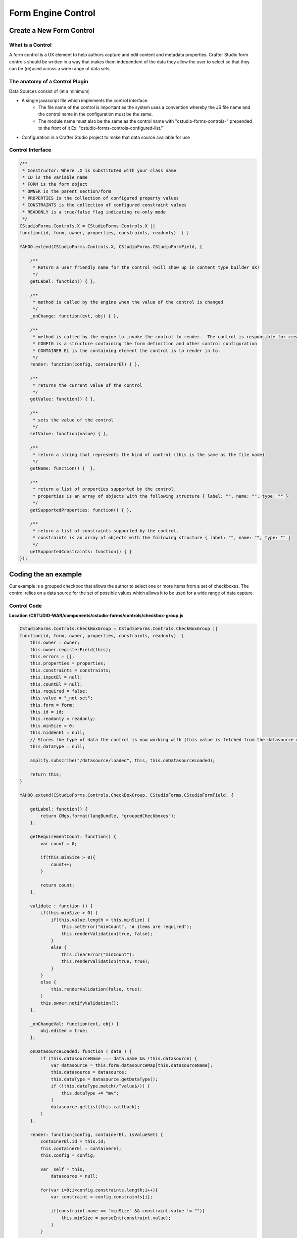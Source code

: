 ===================
Form Engine Control
===================

-------------------------
Create a New Form Control
-------------------------

^^^^^^^^^^^^^^^^^
What is a Control
^^^^^^^^^^^^^^^^^

A form control is a UX element to help authors capture and edit content and metadata properties.
Crafter Studio form controls should be written in a way that makes them independent of the data they allow the user to select so that they can be (re)used across a wide range of data sets.

^^^^^^^^^^^^^^^^^^^^^^^^^^^^^^^
The anatomy of a Control Plugin
^^^^^^^^^^^^^^^^^^^^^^^^^^^^^^^

Data Sources consist of (at a minimum)

* A single javascript file which implements the control interface.
	* The file name of the control is important as the system uses a convention whereby the JS file name and the control name in the configuration must be the same.
	* The module name must also be the same as the control name with "cstudio-forms-controls-" prepended to the front of it Ex: "cstudio-forms-controls-configured-list."
* Configuration in a Crafter Studio project to make that data source available for use

^^^^^^^^^^^^^^^^^
Control Interface
^^^^^^^^^^^^^^^^^

.. code-block:: xml

	/** 
	 * Constructor: Where .X is substituted with your class name
	 * ID is the variable name
	 * FORM is the form object
	 * OWNER is the parent section/form
	 * PROPERTIES is the collection of configured property values
	 * CONSTRAINTS is the collection of configured constraint values
	 * READONLY is a true/false flag indicating re-only mode
	 */
	CStudioForms.Controls.X = CStudioForms.Controls.X ||  
	function(id, form, owner, properties, constraints, readonly)  { }

	YAHOO.extend(CStudioForms.Controls.X, CStudioForms.CStudioFormField, {

	    /**
	     * Return a user friendly name for the control (will show up in content type builder UX)
	     */
	    getLabel: function() { },

	    /**
	     * method is called by the engine when the value of the control is changed
	     */
	    _onChange: function(evt, obj) { },
	 
	    /**
	     * method is called by the engine to invoke the control to render.  The control is responsible for creating and managing its own HTML.
	     * CONFIG is a structure containing the form definition and other control configuration
	     * CONTAINER EL is the containing element the control is to render in to.
	     */
	    render: function(config, containerEl) { },

	    /**
	     * returns the current value of the control
	     */
	    getValue: function() { },

	    /**
	     * sets the value of the control
	     */	  
	    setValue: function(value) { },

	    /**
	     * return a string that represents the kind of control (this is the same as the file name)
	     */
	    getName: function() {  },
		
	    /**
	     * return a list of properties supported by the control.
	     * properties is an array of objects with the following structure { label: "", name: "", type: "" }
	     */    
	    getSupportedProperties: function() { },

	    /**
	     * return a list of constraints supported by the control.
	     * constraints is an array of objects with the following structure { label: "", name: "", type: "" }
	     */    
	    getSupportedConstraints: function() { }
	});

----------------------
Coding the an example
----------------------

Our example is a grouped checkbox that allows the author to select one or more items from a set of checkboxes. The control relies on a data source for the set of possible values which allows it to be used for a wide range of data capture.

^^^^^^^^^^^^
Control Code
^^^^^^^^^^^^

**Location /CSTUDIO-WAR/components/cstudio-forms/controls/checkbox-group.js**

.. code-block:: xml

	CStudioForms.Controls.CheckBoxGroup = CStudioForms.Controls.CheckBoxGroup ||
	function(id, form, owner, properties, constraints, readonly)  {
	    this.owner = owner;
	    this.owner.registerField(this);
	    this.errors = [];
	    this.properties = properties;
	    this.constraints = constraints;
	    this.inputEl = null;
	    this.countEl = null;
	    this.required = false;
	    this.value = "_not-set";
	    this.form = form;
	    this.id = id;
	    this.readonly = readonly;
	    this.minSize = 0;
	    this.hiddenEl = null;
	    // Stores the type of data the control is now working with (this value is fetched from the datasource controller)
	    this.dataType = null;

	    amplify.subscribe("/datasource/loaded", this, this.onDatasourceLoaded);

	    return this;
	}

	YAHOO.extend(CStudioForms.Controls.CheckBoxGroup, CStudioForms.CStudioFormField, {

	    getLabel: function() {
	        return CMgs.format(langBundle, "groupedCheckboxes");
	    },

	    getRequirementCount: function() {
	        var count = 0;

	        if(this.minSize > 0){
	            count++;
	        }

	        return count;
	    },

	    validate : function () {
	        if(this.minSize > 0) {
	            if(this.value.length < this.minSize) {
	                this.setError("minCount", "# items are required");
	                this.renderValidation(true, false);
	            }
	            else {
	                this.clearError("minCount");
	                this.renderValidation(true, true);
	            }
	        }
	        else {
	            this.renderValidation(false, true);
	        }
	        this.owner.notifyValidation();
	    },

	    _onChangeVal: function(evt, obj) {
	        obj.edited = true;
	    },

	    onDatasourceLoaded: function ( data ) {
	        if (this.datasourceName === data.name && !this.datasource) {
	            var datasource = this.form.datasourceMap[this.datasourceName];
	            this.datasource = datasource;
	            this.dataType = datasource.getDataType();
	            if (!this.dataType.match(/^value$/)) {
	                this.dataType += "mv";
	            }
	            datasource.getList(this.callback);
	        }
	    },

	    render: function(config, containerEl, isValueSet) {
	        containerEl.id = this.id;
	        this.containerEl = containerEl;
	        this.config = config;

	        var _self = this,
	            datasource = null;

	        for(var i=0;i<config.constraints.length;i++){
	            var constraint = config.constraints[i];

	            if(constraint.name == "minSize" && constraint.value != ""){
	                this.minSize = parseInt(constraint.value);
	            }
	        }

	        for(var i=0; i<config.properties.length; i++) {
	            var prop = config.properties[i];

	            if(prop.name == "datasource") {
	                if(prop.value && prop.value != "") {
	                    this.datasourceName = (Array.isArray(prop.value)) ? prop.value[0] : prop.value;
	                    this.datasourceName = this.datasourceName.replace("[\"","").replace("\"]","");
	                }
	            }

	            if(prop.name == "selectAll" && prop.value == "true"){
	                this.selectAll = true;
	            }

	            if(prop.name == "readonly" && prop.value == "true"){
	                this.readonly = true;
	            }
	        }

	        if(this.value === "_not-set" || this.value === "") {
	            this.value = [];
	        }

	        var cb = {
	            success: function(list) {
	                var keyValueList = list,

	                // setValue will provide an array with the values that were checked last time the form was saved (datasource A).
	                // If someone decides to tie this control to a different datasource (datasource B): none, some or all of values
	                // from datasource A may be present in datasource B. If there were values checked in datasource A and they are
	                // also found in datasource B, then they will remain checked. However, if there were values checked in
	                // datasource A that are no longer found in datasource B, these need to be removed from the control's value.
	                    newValue = [],
	                    rowEl, textEl, inputEl;

	                containerEl.innerHTML = "";
	                var titleEl = document.createElement("span");

	                YAHOO.util.Dom.addClass(titleEl, 'cstudio-form-field-title');
	                titleEl.innerHTML = config.title;

	                var controlWidgetContainerEl = document.createElement("div");
	                YAHOO.util.Dom.addClass(controlWidgetContainerEl, 'cstudio-form-control-input-container');

	                var validEl = document.createElement("span");
	                YAHOO.util.Dom.addClass(validEl, 'validation-hint');
	                YAHOO.util.Dom.addClass(validEl, 'cstudio-form-control-validation');
	                controlWidgetContainerEl.appendChild(validEl);

	                var hiddenEl = document.createElement("input");
	                hiddenEl.type = "hidden";
	                YAHOO.util.Dom.addClass(hiddenEl, 'datum');
	                controlWidgetContainerEl.appendChild(hiddenEl);
	                _self.hiddenEl = hiddenEl;

	                var groupEl = document.createElement("div");
	                groupEl.className = "checkbox-group";

	                if (_self.selectAll && !_self.readonly) {
	                    rowEl = document.createElement("label");
	                    rowEl.className = "checkbox select-all";
	                    rowEl.setAttribute("for", _self.id + "-all");

	                    textEl = document.createElement("span");
	                    textEl.innerHTML = "Select All";

	                    inputEl = document.createElement("input");
	                    inputEl.type = "checkbox";
	                    inputEl.checked = false;
	                    inputEl.id = _self.id + "-all";

	                    YAHOO.util.Event.on(inputEl, 'focus', function(evt, context) { context.form.setFocusedField(context) }, _self);
	                    YAHOO.util.Event.on(inputEl, 'change', _self.toggleAll, inputEl, _self);

	                    rowEl.appendChild(inputEl);
	                    rowEl.appendChild(textEl);
	                    groupEl.appendChild(rowEl);
	                }

	                controlWidgetContainerEl.appendChild(groupEl);

	                for(var j=0; j<keyValueList.length; j++) {
	                    var item = keyValueList[j];

	                    rowEl = document.createElement("label");
	                    rowEl.className = "checkbox";
	                    rowEl.setAttribute("for", _self.id + "-" + item.key);

	                    textEl = document.createElement("span");
	                    // TODO:
	                    // we might need to create something on the datasource
	                    // to get the value based on the list of possible value holding properties
	                    // using datasource.getSupportedProperties
	                    textEl.innerHTML = item.value || item.value_f || item.value_smv || item.value_imv
	                        || item.value_fmv || item.value_dtmv || item.value_htmlmv;

	                    inputEl = document.createElement("input");
	                    inputEl.type = "checkbox";

	                    if (_self.isSelected(item.key)) {
	                        newValue.push(_self.updateDataType(item));
	                        inputEl.checked = true;
	                    } else {
	                        inputEl.checked = false;
	                    }

	                    inputEl.id = _self.id + "-" + item.key;

	                    if(_self.readonly == true){
	                        inputEl.disabled = true;
	                    }

	                    YAHOO.util.Event.on(inputEl, 'focus', function(evt, context) { context.form.setFocusedField(context) }, _self);
	                    YAHOO.util.Event.on(inputEl, 'change', _self.onChange, inputEl, _self);
	                    inputEl.context = _self;
	                    inputEl.item = item;

	                    rowEl.appendChild(inputEl);
	                    rowEl.appendChild(textEl);
	                    groupEl.appendChild(rowEl);
	                }
	                _self.value = newValue;
	                _self.form.updateModel(_self.id, _self.getValue());

	                var helpContainerEl = document.createElement("div");
	                YAHOO.util.Dom.addClass(helpContainerEl, 'cstudio-form-field-help-container');
	                controlWidgetContainerEl.appendChild(helpContainerEl);

	                _self.renderHelp(config, helpContainerEl);

	                var descriptionEl = document.createElement("span");
	                YAHOO.util.Dom.addClass(descriptionEl, 'description');
	                YAHOO.util.Dom.addClass(descriptionEl, 'cstudio-form-field-description');
	                descriptionEl.innerHTML = config.description;

	                containerEl.appendChild(titleEl);
	                containerEl.appendChild(controlWidgetContainerEl);
	                containerEl.appendChild(descriptionEl);

	                // Check if the value loaded is valid or not
	                _self.validate();
	            }
	        }

	        if(isValueSet) {

	            var datasource = this.form.datasourceMap[this.datasourceName];
	            // This render method is currently being called twice (on initialization and on the setValue).
	            // We need the value to know which checkboxes should be checked or not so restrict the rendering to only
	            // after the value has been set.
	            if(datasource){
	                this.datasource = datasource;
	                this.dataType = datasource.getDataType() || "value";	// Set default value for dataType (for backwards compatibility)
	                if (!this.dataType.match(/^value$/)) {
	                    this.dataType += "mv";
	                }
	                datasource.getList(cb);
	            }else{
	                this.callback = cb;
	            }
	        }
	    },

	    toggleAll: function (evt, el) {
	        var ancestor = YAHOO.util.Dom.getAncestorByClassName(el, "checkbox-group"),
	            checkboxes = YAHOO.util.Selector.query('.checkbox input[type="checkbox"]', ancestor),
	            _self = this;

	        this.value = [];
	        this.value.length = 0;
	        if (el.checked) {
	            // select all
	            checkboxes.forEach( function (el) {
	                var valObj = {}

	                el.checked = true;
	                if (el.item) {
	                    // the select/deselect toggle button doesn't have an item attribute
	                    valObj.key = el.item.key;
	                    valObj[_self.dataType] = el.item.value || el.item[_self.dataType];
	                    _self.value.push(valObj);
	                }
	            });
	        } else {
	            // unselect all
	            checkboxes.forEach( function (el) {
	                el.checked = false;
	            });
	        }
	        this.form.updateModel(this.id, this.getValue());
	        this.hiddenEl.value = this.valueToString();
	        this.validate();
	        this._onChangeVal(evt, this);
	    },

	    onChange: function(evt, el) {
	        var checked = (el.checked);

	        if(checked) {
	            this.selectItem(el.item.key, el.item.value || el.item[this.dataType]);
	        }
	        else {
	            this.unselectItem(el.item.key);
	        }
	        this.form.updateModel(this.id, this.getValue());
	        this.hiddenEl.value = this.valueToString();
	        this.validate();
	        this._onChangeVal(evt, this);
	    },

	    isSelected: function(key) {
	        var selected = false;
	        var values = this.getValue();

	        for(var i=0; i<values.length; i++) {
	            if(values[i].key == key) {
	                selected = true;
	                break;
	            }
	        }
	        return selected;
	    },

	    getIndex: function(key) {
	        var index = -1;
	        var values = this.getValue();

	        for(var i=0; i<values.length; i++) {
	            if(values[i].key == key) {
	                index = i;
	                break;
	            }
	        }

	        return index;
	    },

	    selectItem: function(key, value) {
	        var valObj = {};

	        if(!this.isSelected(key)) {
	            valObj.key = key;
	            valObj[this.dataType] = value;

	            this.value[this.value.length] = valObj;
	        }
	    },

	    unselectItem: function(key) {
	        var index = this.getIndex(key);

	        if(index != -1) {
	            this.value.splice(index, 1);
	        }
	    },

	    getValue: function() {
	        return this.value;
	    },

	    updateDataType: function (valObj) {
	        if (this.dataType) {
	            for (var prop in valObj) {
	                if (prop.match(/value/)) {
	                    if (prop !== this.dataType) {
	                        // Rename the property (e.g. "value") to the current data type ("value_s")
	                        valObj[this.dataType] = valObj[prop];
	                        delete valObj[prop];
	                    }
	                }
	            }
	            return valObj;
	        } else {
	            throw new TypeError("Function updateDataType (checkbox-group.js) : module variable dataType is undefined");
	        }
	    },

	    setValue: function(value) {
	        if(value === "") {
	            value = [];
	        }

	        this.value = value;
	        this.form.updateModel(this.id, this.getValue());
	        this.render(this.config, this.containerEl, true);
	        this.hiddenEl.value = this.valueToString();
	    },

	    valueToString: function() {
	        var strValue = "[";
	        var values = this.getValue();
	        var item = null;
	        if(values === '')
	            values = [];

	        for(var i = 0; i < values.length; i++){
	            item = values[i];
	            strValue += '{ "key": "' + item.key + '", "' + this.dataType + '":"' + item[this.dataType] + '"}';
	            if( i != values.length -1){
	                strValue += ",";
	            }
	        }

	        strValue += "]";
	        return strValue;
	    },

	    getName: function() {
	        return "checkbox-group";
	    },

	    getSupportedProperties: function() {
	        return [
	            { label: CMgs.format(langBundle, "datasource"), name: "datasource", type: "datasource:item" },
	            { label: CMgs.format(langBundle, "showSelectAll"), name: "selectAll", type: "boolean" },
	            { label: CMgs.format(langBundle, "readonly"), name: "readonly", type: "boolean" }
	        ];
	    },

	    getSupportedConstraints: function() {
	        return [
	            { label:CMgs.format(langBundle, "minimumSelection"), name:"minSize", type: "int"}
	        ];
	    }

	});

	CStudioAuthoring.Module.moduleLoaded("cstudio-forms-controls-checkbox-group", CStudioForms.Controls.CheckBoxGroup);


^^^^^^^^^^^^^^^^^^^^^^^^^^^^^^^^^^^^^^^^^^^^^^^^^^^^
Configuring the Control to show up in Crafter Studio
^^^^^^^^^^^^^^^^^^^^^^^^^^^^^^^^^^^^^^^^^^^^^^^^^^^^
Add the control's name to the list of controls in the content type editor configuration

**Location (In Repository) /company-home/cstudio/config/sites/SITENAME/administration/tools.xml**

.. code-block:: xml

	<config>
		<tools>
			<tool>
				<name>content-types</name>
				<label>Content Types</label>
				<controls>
					<control>checkbox-group</control>
				</controls>
				<datasources>
					...
	                                <datasource>video-desktop-upload</datasource>
					<datasource>configured-list</datasource>
				</datasources>
	                        ...		
	                       </tool>
			<!--tool>...</tool -->
		</tools>
	</config>
